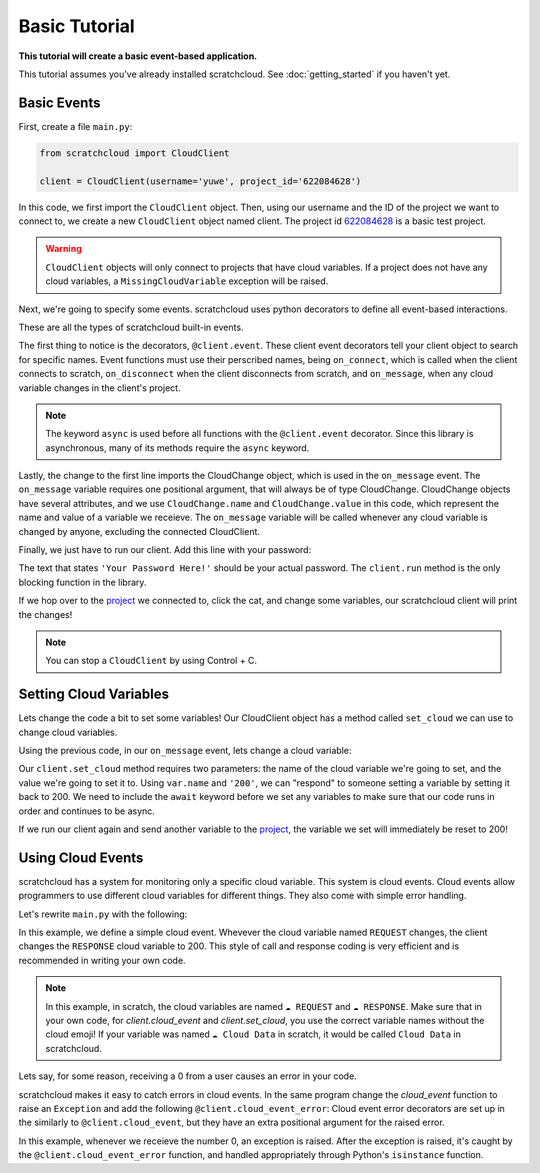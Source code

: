 Basic Tutorial
==============

**This tutorial will create a basic event-based application.**

This tutorial assumes you've already installed scratchcloud. See :doc:`getting_started` if you haven't yet.

Basic Events
------------

First, create a file ``main.py``:

.. code-block:: python
   
  from scratchcloud import CloudClient

  client = CloudClient(username='yuwe', project_id='622084628')

In this code, we first import the ``CloudClient`` object. Then, using our username and the ID of the project we want to connect to, we create a new ``CloudClient`` object named client. The project id `622084628 <https://scratch.mit.edu/projects/622084628/>`_ is a basic test project.

.. warning::
  ``CloudClient`` objects will only connect to projects that have cloud variables. If a project does not have any cloud variables, a ``MissingCloudVariable`` exception will be raised.

Next, we're going to specify some events. scratchcloud uses python decorators to define all event-based interactions.

.. code-block:: python
  :emphasize-lines: 1, 5, 6, 7, 8, 9, 10, 11, 12, 13, 14, 15

  from scratchcloud import CloudClient, CloudChange

  client = CloudClient(username='yuwe', project_id='622084628')

  @client.event
  async def on_connect():
    print('Hello world!')

  @client.event
  async def on_disconnect():
    print('Goodbye world!')

  @client.event
  async def on_message(var: CloudChange):
    print(f'{var.name} changed to {var.value}!')

These are all the types of scratchcloud built-in events.

The first thing to notice is the decorators, ``@client.event``. These client event decorators tell your client object to search for specific names. Event functions must use their perscribed names, being ``on_connect``, which is called when the client connects to scratch, ``on_disconnect`` when the client disconnects from scratch, and ``on_message``, when any cloud variable changes in the client's project.

.. note::
  The keyword ``async`` is used before all functions with the ``@client.event`` decorator. Since this library is asynchronous, many of its methods require the ``async`` keyword.

Lastly, the change to the first line imports the CloudChange object, which is used in the ``on_message`` event. The ``on_message`` variable requires one positional argument, that will always be of type CloudChange. CloudChange objects have several attributes, and we use ``CloudChange.name`` and ``CloudChange.value`` in this code, which represent the name and value of a variable we receieve. The ``on_message`` variable will be called whenever any cloud variable is changed by anyone, excluding the connected CloudClient.

Finally, we just have to run our client. Add this line with your password:

.. code-block:: python
  :emphasize-lines: 17
  
  from scratchcloud import CloudClient, CloudChange

  client = CloudClient(username='yuwe', project_id='622084628')

  @client.event
  async def on_connect():
    print('Hello world!')

  @client.event
  async def on_disconnect():
    print('Goodbye world!')

  @client.event
  async def on_message(var: CloudChange):
    print(f'{var.name} changed to {var.value}!')

  client.run('Your Password Here!')

The text that states ``'Your Password Here!'`` should be your actual password. The ``client.run`` method is the only blocking function in the library.

If we hop over to the `project <https://scratch.mit.edu/projects/622084628/>`_ we connected to, click the cat, and change some variables, our scratchcloud client will print the changes!

.. note::
  
  You can stop a ``CloudClient`` by using Control + C.

Setting Cloud Variables
-----------------------

Lets change the code a bit to set some variables! Our CloudClient object has a method called ``set_cloud`` we can use to change cloud variables.

Using the previous code, in our ``on_message`` event, lets change a cloud variable:

.. code-block:: python
  :emphasize-lines: 16
   
  from scratchcloud import CloudClient, CloudChange

  client = CloudClient(username='yuwe', project_id='622084628')

  @client.event
  async def on_connect():
    print('Hello world!')

  @client.event
  async def on_disconnect():
    print('Goodbye world!')

  @client.event
  async def on_message(var: CloudChange):
    print(f'{var.name} changed to {var.value}!')
    await client.set_cloud(var.name, '200')
  
  client.run('Your Password Here!')

Our ``client.set_cloud`` method requires two parameters: the name of the cloud variable we're going to set, and the value we're going to set it to. Using ``var.name`` and ``'200'``, we can "respond" to someone setting a variable by setting it back to 200. We need to include the ``await`` keyword before we set any variables to make sure that our code runs in order and continues to be async.

If we run our client again and send another variable to the `project <https://scratch.mit.edu/projects/622084628/>`__, the variable we set will immediately be reset to 200!

Using Cloud Events
------------------

scratchcloud has a system for monitoring only a specific cloud variable. This system is cloud events. Cloud events allow programmers to use different cloud variables for different things. They also come with simple error handling.

Let's rewrite ``main.py`` with the following:

.. code-block:: python
  :emphasize-lines: 12, 13, 14, 15

  from scratchcloud import CloudClient, CloudChange
  client = CloudClient(username='yuwe', project_id='622084628')

  @client.event
  async def on_connect():
    print('Hello world!')

  @client.event
  async def on_disconnect():
    print('Goodbye world!')

  @client.cloud_event('REQUEST')
  async def on_request(var: CloudChange):
    print(f'The REQUEST variable was changed to {var.value}!')
    await client.set_cloud('RESPONSE', '200')
  
  client.run('Your Password Here!')

In this example, we define a simple cloud event. Whevever the cloud variable named ``REQUEST`` changes, the client changes the ``RESPONSE`` cloud variable to 200.
This style of call and response coding is very efficient and is recommended in writing your own code.

.. note::
  In this example, in scratch, the cloud variables are named ``☁️ REQUEST`` and ``☁️ RESPONSE``.
  Make sure that in your own code, for `client.cloud_event` and `client.set_cloud`, you use the correct variable names without the cloud emoji! 
  If your variable was named ``☁️ Cloud Data`` in scratch, it would be called ``Cloud Data`` in scratchcloud.

Lets say, for some reason, receiving a 0 from a user causes an error in your code.

scratchcloud makes it easy to catch errors in cloud events. In the same program change the `cloud_event` function to raise an ``Exception`` and add the following ``@client.cloud_event_error``:
Cloud event error decorators are set up in the similarly to ``@client.cloud_event``, but they have an extra positional argument for the raised error.

.. code-block:: python
  :emphasize-lines: 15, 16, 19, 20, 21, 22, 23

  from scratchcloud import CloudClient, CloudChange
  client = CloudClient(username='yuwe', project_id='622084628')

  @client.event
  async def on_connect():
    print('Hello world!')

  @client.event
  async def on_disconnect():
    print('Goodbye world!')

  @client.cloud_event('REQUEST')
  async def on_request(var: CloudChange):
    print(f'The REQUEST variable was changed to {var.value}!')
    if var.value == '0': # Raise an error whenever we get 0!
      raise ValueError('Zeros are bad!')
    await client.set_cloud('RESPONSE', '200')

  @client.cloud_event_error('REQUEST')
  async def on_request_error(var: CloudChange, error: Exception):
  if isinstance(error, ValueError):
    await client.set_cloud('RESPONSE', '400') # Set the response to 400 if something goes wrong!
  else:
    raise error

  client.run('Your Password Here!')

In this example, whenever we receieve the number 0, an exception is raised. After the exception is raised, it's caught by the ``@client.cloud_event_error`` function, and handled appropriately through Python's ``isinstance`` function.
